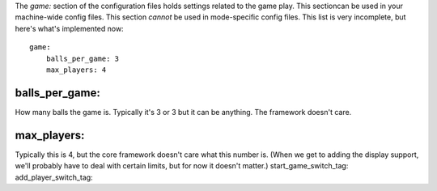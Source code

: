 
The `game:` section of the configuration files holds settings related
to the game play. This sectioncan be used in your machine-wide config
files. This section *cannot* be used in mode-specific config files.
This list is very incomplete, but here's what's implemented now:


::

    
    game:
        balls_per_game: 3
        max_players: 4




balls_per_game:
~~~~~~~~~~~~~~~

How many balls the game is. Typically it's 3 or 3 but it can be
anything. The framework doesn't care.



max_players:
~~~~~~~~~~~~

Typically this is 4, but the core framework doesn't care what this
number is. (When we get to adding the display support, we'll probably
have to deal with certain limits, but for now it doesn't matter.)
start_game_switch_tag: add_player_switch_tag:



